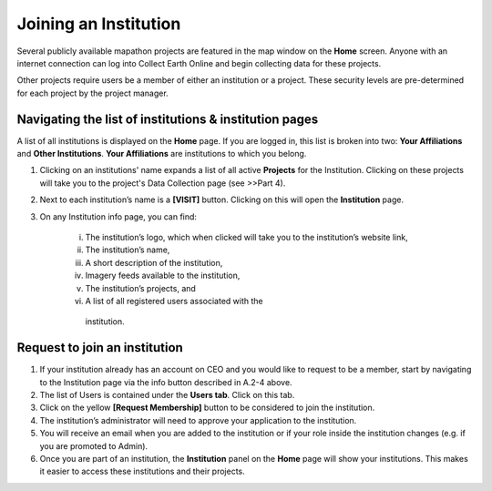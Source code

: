 Joining an Institution
======================

Several publicly available mapathon projects are featured in the map window on the **Home** screen. Anyone with an internet connection can log into Collect Earth Online and begin collecting data for these projects.

Other projects require users be a member of either an institution or a project. These security levels are pre-determined for each project by the project manager.

Navigating the list of institutions & institution pages
-------------------------------------------------------

A list of all institutions is displayed on the **Home** page. If you are logged in, this list is broken into two: **Your Affiliations** and **Other Institutions**. **Your Affiliations** are institutions to which you belong.

1. Clicking on an institutions' name expands a list of all active **Projects** for the Institution. Clicking on these projects will take you to the project's Data Collection page (see >>Part 4).

.. thumbnail:: ../_images/joining1.png
   :title: Clicking on an institution's name.
   :group: joining_institution

2. Next to each institution’s name is a **[VISIT]** button. Clicking on this will open the **Institution** page.

3. On any Institution info page, you can find:

    i.   The institution’s logo, which when clicked will take you to the institution’s website link,

    ii.  The institution’s name,

    iii. A short description of the institution,

    iv.  Imagery feeds available to the institution,

    v.   The institution’s projects, and

    vi.  A list of all registered users associated with the
        institution.

Request to join an institution
------------------------------

1. If your institution already has an account on CEO and you would like to request to be a member, start by navigating to the Institution page via the info button described in A.2-4 above.

2. The list of Users is contained under the **Users tab**. Click on this tab.

3. Click on the yellow **[Request Membership]** button to be considered to join the institution.

4. The institution’s administrator will need to approve your application to the institution.

5. You will receive an email when you are added to the institution or if your role inside the institution changes (e.g. if you are promoted to Admin).

6. Once you are part of an institution, the **Institution** panel on the **Home** page will show your institutions. This makes it easier to access these institutions and their projects.

.. thumbnail:: ../images/joining2.png
   :title: Your affiliations.
   :group: joining_institution

